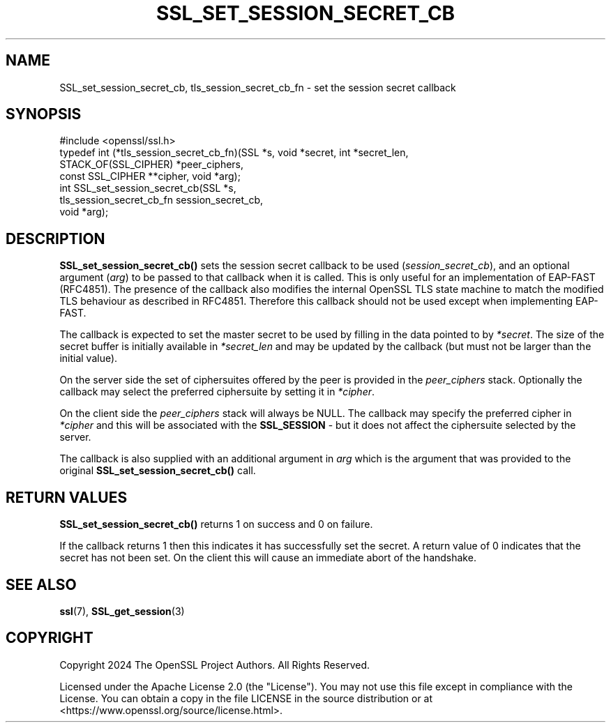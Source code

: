 .\" -*- mode: troff; coding: utf-8 -*-
.\" Automatically generated by Pod::Man 5.01 (Pod::Simple 3.43)
.\"
.\" Standard preamble:
.\" ========================================================================
.de Sp \" Vertical space (when we can't use .PP)
.if t .sp .5v
.if n .sp
..
.de Vb \" Begin verbatim text
.ft CW
.nf
.ne \\$1
..
.de Ve \" End verbatim text
.ft R
.fi
..
.\" \*(C` and \*(C' are quotes in nroff, nothing in troff, for use with C<>.
.ie n \{\
.    ds C` ""
.    ds C' ""
'br\}
.el\{\
.    ds C`
.    ds C'
'br\}
.\"
.\" Escape single quotes in literal strings from groff's Unicode transform.
.ie \n(.g .ds Aq \(aq
.el       .ds Aq '
.\"
.\" If the F register is >0, we'll generate index entries on stderr for
.\" titles (.TH), headers (.SH), subsections (.SS), items (.Ip), and index
.\" entries marked with X<> in POD.  Of course, you'll have to process the
.\" output yourself in some meaningful fashion.
.\"
.\" Avoid warning from groff about undefined register 'F'.
.de IX
..
.nr rF 0
.if \n(.g .if rF .nr rF 1
.if (\n(rF:(\n(.g==0)) \{\
.    if \nF \{\
.        de IX
.        tm Index:\\$1\t\\n%\t"\\$2"
..
.        if !\nF==2 \{\
.            nr % 0
.            nr F 2
.        \}
.    \}
.\}
.rr rF
.\" ========================================================================
.\"
.IX Title "SSL_SET_SESSION_SECRET_CB 3ossl"
.TH SSL_SET_SESSION_SECRET_CB 3ossl 2024-08-11 3.3.1 OpenSSL
.\" For nroff, turn off justification.  Always turn off hyphenation; it makes
.\" way too many mistakes in technical documents.
.if n .ad l
.nh
.SH NAME
SSL_set_session_secret_cb, tls_session_secret_cb_fn
\&\- set the session secret callback
.SH SYNOPSIS
.IX Header "SYNOPSIS"
.Vb 1
\& #include <openssl/ssl.h>
\&
\& typedef int (*tls_session_secret_cb_fn)(SSL *s, void *secret, int *secret_len,
\&                                         STACK_OF(SSL_CIPHER) *peer_ciphers,
\&                                         const SSL_CIPHER **cipher, void *arg);
\&
\& int SSL_set_session_secret_cb(SSL *s,
\&                               tls_session_secret_cb_fn session_secret_cb,
\&                               void *arg);
.Ve
.SH DESCRIPTION
.IX Header "DESCRIPTION"
\&\fBSSL_set_session_secret_cb()\fR sets the session secret callback to be used
(\fIsession_secret_cb\fR), and an optional argument (\fIarg\fR) to be passed to that
callback when it is called. This is only useful for an implementation of
EAP-FAST (RFC4851). The presence of the callback also modifies the internal
OpenSSL TLS state machine to match the modified TLS behaviour as described in
RFC4851. Therefore this callback should not be used except when implementing
EAP-FAST.
.PP
The callback is expected to set the master secret to be used by filling in the
data pointed to by \fI*secret\fR. The size of the secret buffer is initially
available in \fI*secret_len\fR and may be updated by the callback (but must not be
larger than the initial value).
.PP
On the server side the set of ciphersuites offered by the peer is provided in
the \fIpeer_ciphers\fR stack. Optionally the callback may select the preferred
ciphersuite by setting it in \fI*cipher\fR.
.PP
On the client side the \fIpeer_ciphers\fR stack will always be NULL. The callback
may specify the preferred cipher in \fI*cipher\fR and this will be associated with
the \fBSSL_SESSION\fR \- but it does not affect the ciphersuite selected by the
server.
.PP
The callback is also supplied with an additional argument in \fIarg\fR which is the
argument that was provided to the original \fBSSL_set_session_secret_cb()\fR call.
.SH "RETURN VALUES"
.IX Header "RETURN VALUES"
\&\fBSSL_set_session_secret_cb()\fR returns 1 on success and 0 on failure.
.PP
If the callback returns 1 then this indicates it has successfully set the
secret. A return value of 0 indicates that the secret has not been set. On the
client this will cause an immediate abort of the handshake.
.SH "SEE ALSO"
.IX Header "SEE ALSO"
\&\fBssl\fR\|(7),
\&\fBSSL_get_session\fR\|(3)
.SH COPYRIGHT
.IX Header "COPYRIGHT"
Copyright 2024 The OpenSSL Project Authors. All Rights Reserved.
.PP
Licensed under the Apache License 2.0 (the "License").  You may not use
this file except in compliance with the License.  You can obtain a copy
in the file LICENSE in the source distribution or at
<https://www.openssl.org/source/license.html>.
